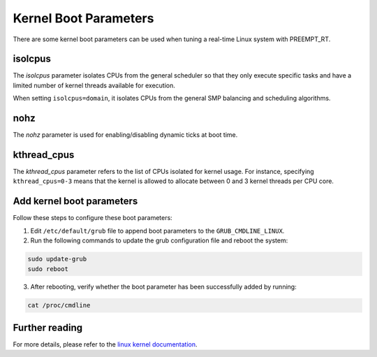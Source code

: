 Kernel Boot Parameters
======================

There are some kernel boot parameters can be used when tuning a real-time Linux system with PREEMPT_RT.

isolcpus
--------

The `isolcpus` parameter isolates CPUs from the general scheduler so that they only execute specific tasks 
and have a limited number of kernel threads available for execution.

When setting ``isolcpus=domain``, it isolates CPUs from the general SMP balancing and scheduling algorithms.

nohz
----

The `nohz` parameter is used for enabling/disabling dynamic ticks at boot time.

kthread_cpus
------------
The `kthread_cpus` parameter refers to the list of CPUs isolated for kernel usage.
For instance, specifying ``kthread_cpus=0-3`` means that the kernel is allowed to allocate between 0 and 3 kernel threads per CPU core.

Add kernel boot parameters
--------------------------
Follow these steps to configure these boot parameters:

1. Edit ``/etc/default/grub`` file to append boot parameters to the ``GRUB_CMDLINE_LINUX``.

2. Run the following commands to update the grub configuration file and reboot the system:

.. code-block:: shell

    sudo update-grub
    sudo reboot

3. After rebooting, verify whether the boot parameter has been successfully added by running:

.. code-block:: shell

    cat /proc/cmdline

Further reading
---------------
For more details, please refer to the `linux kernel documentation`_.

.. LINKS

.. _linux kernel documentation: https://www.kernel.org/doc/html/latest/admin-guide/kernel-parameters.html

